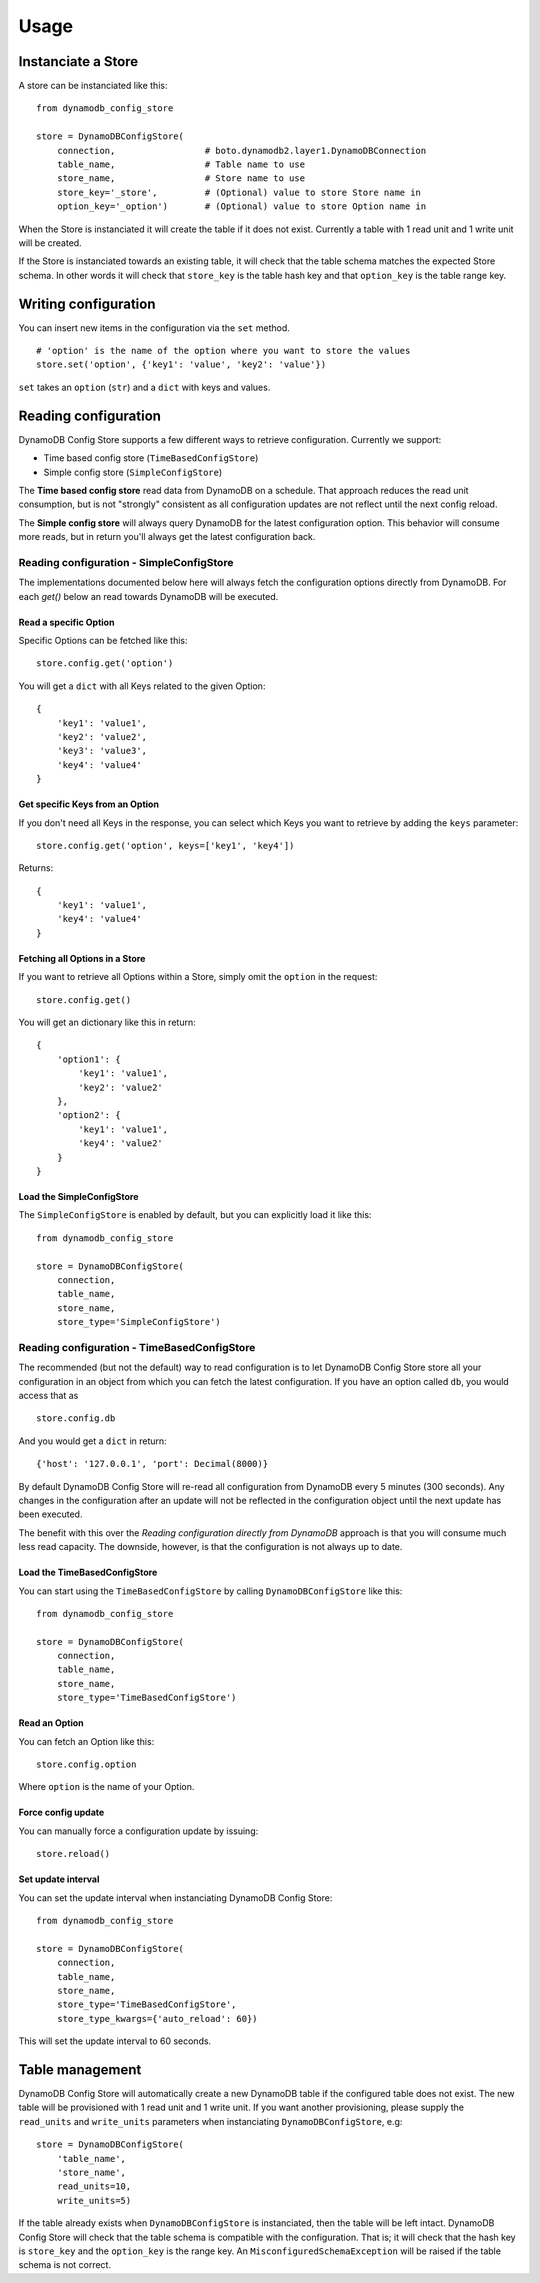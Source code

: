 Usage
=====

Instanciate a Store
-------------------

A store can be instanciated like this:
::

    from dynamodb_config_store

    store = DynamoDBConfigStore(
        connection,                 # boto.dynamodb2.layer1.DynamoDBConnection
        table_name,                 # Table name to use
        store_name,                 # Store name to use
        store_key='_store',         # (Optional) value to store Store name in
        option_key='_option')       # (Optional) value to store Option name in

When the Store is instanciated it will create the table if it does not exist. Currently a table with 1 read unit and 1 write unit will be created.

If the Store is instanciated towards an existing table, it will check that the table schema matches the expected Store schema. In other words it will check that ``store_key`` is the table hash key and that ``option_key`` is the table range key.

Writing configuration
---------------------

You can insert new items in the configuration via the ``set`` method.
::

    # 'option' is the name of the option where you want to store the values
    store.set('option', {'key1': 'value', 'key2': 'value'})

``set`` takes an ``option`` (``str``) and a ``dict`` with keys and values.

Reading configuration
---------------------

DynamoDB Config Store supports a few different ways to retrieve configuration. Currently we support:

* Time based config store (``TimeBasedConfigStore``)
* Simple config store (``SimpleConfigStore``)

The **Time based config store** read data from DynamoDB on a schedule. That approach reduces the read unit consumption, but is not "strongly" consistent as all configuration updates are not reflect until the next config reload.

The **Simple config store** will always query DynamoDB for the latest configuration option. This behavior will consume more reads, but in return you'll always get the latest configuration back.

Reading configuration - SimpleConfigStore
~~~~~~~~~~~~~~~~~~~~~~~~~~~~~~~~~~~~~~~~~

The implementations documented below here will always fetch the configuration options directly from DynamoDB. For each `get()` below an read towards DynamoDB will be executed.

Read a specific Option
""""""""""""""""""""""

Specific Options can be fetched like this:
::

    store.config.get('option')

You will get a ``dict`` with all Keys related to the given Option:
::

    {
        'key1': 'value1',
        'key2': 'value2',
        'key3': 'value3',
        'key4': 'value4'
    }

Get specific Keys from an Option
""""""""""""""""""""""""""""""""

If you don't need all Keys in the response, you can select which Keys you want to retrieve by adding the ``keys`` parameter:
::

    store.config.get('option', keys=['key1', 'key4'])

Returns:
::

    {
        'key1': 'value1',
        'key4': 'value4'
    }

Fetching all Options in a Store
"""""""""""""""""""""""""""""""

If you want to retrieve all Options within a Store, simply omit the ``option`` in the request:
::

    store.config.get()

You will get an dictionary like this in return:
::

    {
        'option1': {
            'key1': 'value1',
            'key2': 'value2'
        },
        'option2': {
            'key1': 'value1',
            'key4': 'value2'
        }
    }

Load the SimpleConfigStore
""""""""""""""""""""""""""

The ``SimpleConfigStore`` is enabled by default, but you can explicitly load it like this:
::

    from dynamodb_config_store

    store = DynamoDBConfigStore(
        connection,
        table_name,
        store_name,
        store_type='SimpleConfigStore')

Reading configuration - TimeBasedConfigStore
~~~~~~~~~~~~~~~~~~~~~~~~~~~~~~~~~~~~~~~~~~~~

The recommended (but not the default) way to read configuration is to let DynamoDB Config Store store all your configuration in an object from which you can fetch the latest configuration. If you have an option called ``db``, you would access that as
::

    store.config.db

And you would get a ``dict`` in return:
::

    {'host': '127.0.0.1', 'port': Decimal(8000)}

By default DynamoDB Config Store will re-read all configuration from DynamoDB every 5 minutes (300 seconds). Any changes in the configuration after an update will not be reflected in the configuration object until the next update has been executed.

The benefit with this over the *Reading configuration directly from DynamoDB* approach is that you will consume much less read capacity. The downside, however, is that the configuration is not always up to date.

Load the TimeBasedConfigStore
"""""""""""""""""""""""""""""

You can start using the ``TimeBasedConfigStore`` by calling ``DynamoDBConfigStore`` like this:
::

    from dynamodb_config_store

    store = DynamoDBConfigStore(
        connection,
        table_name,
        store_name,
        store_type='TimeBasedConfigStore')


Read an Option
""""""""""""""

You can fetch an Option like this:
::

    store.config.option

Where ``option`` is the name of your Option.

Force config update
"""""""""""""""""""

You can manually force a configuration update by issuing:
::

    store.reload()

Set update interval
"""""""""""""""""""

You can set the update interval when instanciating DynamoDB Config Store:
::

    from dynamodb_config_store

    store = DynamoDBConfigStore(
        connection,
        table_name,
        store_name,
        store_type='TimeBasedConfigStore',
        store_type_kwargs={'auto_reload': 60})

This will set the update interval to 60 seconds.

Table management
----------------

DynamoDB Config Store will automatically create a new DynamoDB table if the configured table does not exist. The new table will be provisioned with 1 read unit and 1 write unit. If you want another provisioning, please supply the ``read_units`` and ``write_units`` parameters when instanciating ``DynamoDBConfigStore``, e.g:
::

    store = DynamoDBConfigStore(
        'table_name',
        'store_name',
        read_units=10,
        write_units=5)

If the table already exists when ``DynamoDBConfigStore`` is instanciated, then the table will be left intact. DynamoDB Config Store will check that the table schema is compatible with the configuration. That is; it will check that the hash key is ``store_key`` and the ``option_key`` is the range key. An ``MisconfiguredSchemaException`` will be raised if the table schema is not correct.
